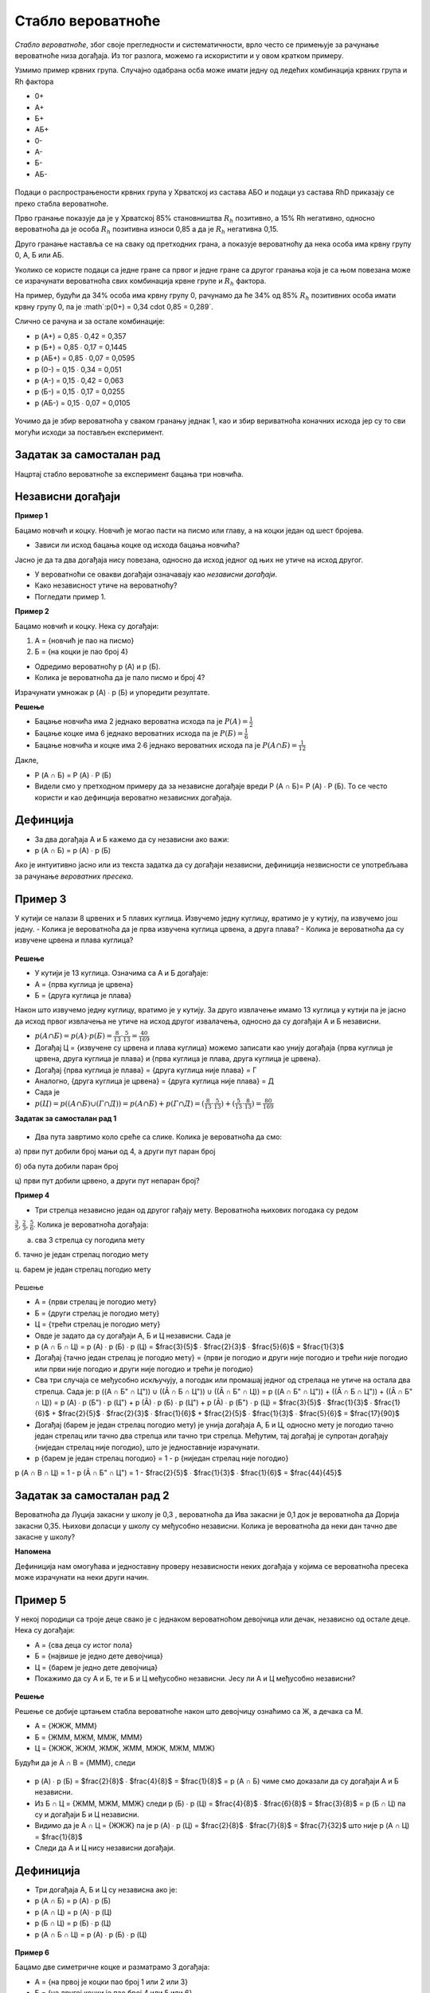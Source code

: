 
..
  Стабло вероватноће
  reading

==================
Стабло вероватноће
==================

*Стабло вероватноће*, због своје прегледности и систематичности, врло често се примењује за рачунање вероватноће низа догађаја. Из тог разлога, можемо га искористити и у овом кратком примеру. 

Узмимо пример крвних група. Случајно одабрана осба може имати једну од ледећих комбинација крвних група и Rh фактора  

- 0+ 
- А+ 
- Б+ 
- АБ+ 
- 0- 
- А- 
- Б- 
- АБ-


.. figure:: ../../_images/stablo.jpg
    :width: 450px   
    :align: center


Подаци о распрострањености крвних група у Хрватској из састава АБО и подаци уз састава RhD приказају се преко стабла вероватноће. 

Прво гранање показује да је у Хрватској 85% становништва :math:`R_{h}` позитивно, а 15% Rh негативно, односно вероватноћа да је особа :math:`R_{h}` позитивна износи 0,85 а да је :math:`R_{h}` негативна 0,15. 

Друго гранање наставља се на сваку од претходних грана, а показује вероватноћу да нека особа има крвну групу 0, А, Б или АБ. 

Уколико се користе подаци са једне гране са првог и једне гране са другог гранања која је са њом повезана може се израчунати вероватноћа свих комбинација крвне групе и :math:`R_{h}` фактора. 

На пример, будући да 34% особа има крвну групу 0, рачунамо да ће 34% од 85% :math:`R_{h}` позитивних особа имати крвну групу 0, па је 
:math`:p(0+) = 0,34 \cdot 0,85 = 0,289`.

Слично се рачуна и за остале комбинације: 

- p (А+) = 0,85 ∙ 0,42 = 0,357

- p (Б+) = 0,85 ∙ 0,17 = 0,1445

- p (АБ+) = 0,85 ∙ 0,07 = 0,0595

- p (0-) = 0,15 ∙ 0,34 = 0,051

- p (А-) = 0,15 ∙ 0,42 = 0,063

- p (Б-) = 0,15 ∙ 0,17 = 0,0255

- p (АБ-) = 0,15 ∙ 0,07 = 0,0105


.. figure:: ../../_images/kg.jpg
    :width: 450px   
    :align: center


Уочимо да је збир вероватноћа у сваком гранању једнак 1, 
као и збир вериватноћа коначних исхода јер су то сви 
могући исходи за постављен експеримент.

Задатак за самосталан рад 
-------------------------

Нацртај стабло вероватноће за експеримент бацања три новчића.

Независни догађаји
------------------

**Пример 1**

Бацамо новчић и коцку. Новчић је могао пасти на писмо или главу, а на коцки један од шест бројева. 

- Зависи ли исход бацања коцке од исхода бацања новчића?

Јасно је да та два догађаја нису повезана, односно да исход једног од њих не утиче на исход другог. 

- У вероватноћи се овакви догађаји означавају као *независни догађаји*. 
- Како независност утиче на вероватноћу? 
- Погледати пример 1.

**Пример 2**

Бацамо новчић и коцку. Нека су догађаји:

1. А = {новчић је пао на писмо}
2. Б = {на коцки је пао број 4}

- Одредимо вероватноћу p (А) и p (Б).
- Колика је вероватноћа да је пало писмо и број 4?

Израчунати умножак p (А) ∙ p (Б) и упоредити резултате.

**Решење**

- Бацање новчића има 2 једнако вероватна исхода па је :math:`P (А) = \frac{1}{2}`
- Бацање коцке има 6 једнако вероватних исхода па је :math:`P (Б) = $\frac{1}{6}`
- Бацање новчића и коцке има 2∙6 једнако вероватних исхода па је :math:`P (А ∩ Б) = \frac{1}{12}` 

Дакле, 

- P (А ∩ Б) = P (А) ∙ P (Б)
- Видели смо у претходном примеру да за независне догађаје вреди P (А ∩ Б)= P (А) ∙ P (Б). То се често користи и као дефинција вероватно независних догађаја.

Дефинција
---------

- За два догађаја А и Б кажемо да су независни ако важи: 
- p (А ∩ Б) = p (А) ∙ p (Б)

Ако је интуитивно јасно или из текста задатка да су догађаји независни, дефиниција незвисности се употребљава за рачунање *вероватних пресека*. 

Пример 3
--------

У кутији се налази 8 црвених и 5 плавих куглица. Извучемо једну куглицу, вратимо је у кутију, па извучемо још једну. 
- Колика је вероватноћа да је прва извучена куглица црвена, а друга плава?
- Колика је вероватноћа да су извучене црвена и плава куглица? 

.. figure:: ../../_images/kl.jpg
    :width: 450px   
    :align: center


**Решење**

- У кутији је 13 куглица. Означима са А и Б догађаје:
- A = {прва куглица је црвена}
- Б = {друга куглица је плава}

Након што извучемо једну куглицу, вратимо је у кутију. За друго извлачење имамо 13 куглица у кутији па је јасно да исход првог извлачења не утиче на исход другог извалачења, односно да су догађаји А и Б независни. 

- :math:`p (А ∩ Б) = p (А) \cdot p (Б) = \frac{8}{13} \cdot $\frac{5}{13}$ = \frac{40}{169}`
- Догађај Ц = {извучене су црвена и плава куглица} можемо записати као унију догађаја {прва куглица је црвена, друга куглица је плава} и {прва куглица је плава, друга куглица је црвена}.
- Догађај {прва куглица је плава} = {друга куглица није плава} = Г 
- Аналогно, {друга куглица је црвена} = {друга куглица није плава} = Д 
- Сада је 
- :math:`p (Ц) = p ((А ∩ Б) ∪ (Г ∩ Д)) = p (А ∩ Б) + p (Г ∩ Д) = (\frac{8}{13} \cdot \frac{5}{13}) + ($\frac{5}{13}$ \cdot \frac{8}{13}) = \frac{80}{169}`

**Задатак за самосталан рад 1**

.. figure:: ../../_images/ts.jpg
    :width: 450px   
    :align: center

- Два пута завртимо коло среће са слике. Колика је вероватноћа да смо:

а) први пут добили број мањи од 4, а други пут паран број

б) оба пута добили паран број

ц) први пут добили црвено, а други пут непаран број?

**Пример 4**

- Три стрелца независно један од другог гађају мету. Вероватноћа њихових погодака су редом 
:math:`\frac{3}{5}`, :math:`\frac{2}{3}`, :math:`\frac{5}{6}`. Колика је вероватноћа догађаја: 

a. сва 3 стрелца су погодила мету

б. тачно је један стрелац погодио мету

ц. барем је један стрелац погодио мету

.. figure:: ../../_images/ss.jpg
    :width: 450px   
    :align: center


Решење


- А = {први стрелац је погодио мету}
- Б = {други стрелац је погодио мету}
- Ц = {трећи стрелац је погодио мету}
- Овде је задато да су догађаји А, Б и Ц независни. Сада је 
- p (А ∩ Б ∩ Ц) = p (А) ∙ p (Б) ∙ p (Ц) = $\frac{3}{5}$ ∙ $\frac{2}{3}$ ∙ $\frac{5}{6}$ = $\frac{1}{3}$ 
- Догађај {тачно један стрелац је погодио мету} = {први је погодио и други није погодио и трећи није погодио или први није погодио и други није погодио и трећи је погодио}
- Сва три случаја се међусобно искључују, а погодак или промашај једног од стрелаца не утиче на остала два стрелца. Сада је: p ((А ∩ Б" ∩ Ц")) ∪ ((Ā ∩ Б ∩ Ц")) ∪ ((Ā ∩ Б" ∩ Ц)) = p ((А ∩ Б" ∩ Ц")) + ((Ā ∩ Б ∩ Ц")) + ((Ā ∩ Б" ∩ Ц)) = p (А) ∙ p (Б") ∙ p (Ц") + p (Ā) ∙ p (Б) ∙ p (Ц") + p (Ā) ∙ p (Б") ∙ p (Ц) = $\frac{3}{5}$ ∙ $\frac{1}{3}$ ∙ $\frac{1}{6}$ + $\frac{2}{5}$ ∙ $\frac{2}{3}$ ∙ $\frac{1}{6}$ + $\frac{2}{5}$ ∙ $\frac{1}{3}$ ∙ $\frac{5}{6}$ = $\frac{17}{90}$
- Догађај (барем је један стрелац погодио мету) је унија догађаја А, Б и Ц, односно мету је погодио тачно један стрелац или тачно два стрелца или тачно три стрелца. Међутим, тај догађај је супротан догађају {ниједан стрелац није погодио}, што је једноставније израчунати. 
- p {барем је један стрелац погодио} = 1 - p {ниједан стрелац није погодио}
p (А ∩ B ∩ Ц) = 1 - p (Ā ∩ Б" ∩ Ц") = 1 - $\frac{2}{5}$ ∙ $\frac{1}{3}$ ∙ $\frac{1}{6}$ = $\frac{44}{45}$

Задатак за самосталан рад 2
---------------------------

Вероватноћа да Луција закасни у школу је 0,3 , вероватноћа да Ива закасни је 0,1 док је вероватноћа да Дорија закасни 0,35. Њихови доласци у школу су међусобно независни. Колика је вероватноћа да неки дан тачно две закасне у школу?

**Напомена**

Дефиниција нам омогућава и једноставну проверу независности неких догађаја у којима се вероватноћа пресека може израчунати на неки други начин.

Пример 5
--------

У некој породици са троје деце свако је с једнаком вероватноћом девојчица или дечак, независно од остале деце. Нека су догађаји:

- А = {сва деца су истог пола}
- Б = {највише је једно дете девојчица}
- Ц = {барем је једно дете девојчица}
- Покажимо да су А и Б, те и Б и Ц међусобно независни. Јесу ли А и Ц међусобно независни?

.. figure:: ../../_images/fm.jpg
    :width: 450px   
    :align: center


**Решење**


Решење се добије цртањем стабла вероватноће након што девојчицу ознаћимо са Ж, а дечака са М. 

- A = {ЖЖЖ, МММ}
- Б = {ЖММ, МЖМ, ММЖ, МММ}
- Ц = {ЖЖЖ, ЖЖМ, ЖМЖ, ЖММ, МЖЖ, МЖМ, ММЖ}

Будући да је А ∩ B = {МММ}, следи

.. figure:: ../../_images/stablo6.jpg
    :width: 450px   
    :align: center




- p (А) ∙ p (Б) = $\frac{2}{8}$ ∙ $\frac{4}{8}$ = $\frac{1}{8}$ = p (А ∩ Б) чиме смо доказали да су догађаји А и Б независни. 
- Из Б ∩ Ц = {ЖММ, МЖМ, ММЖ} следи p (Б) ∙ p (Ц) = $\frac{4}{8}$ ∙ $\frac{6}{8}$ = $\frac{3}{8}$ = p (Б ∩ Ц) па су и догађаји Б и Ц независни. 
- Видимо да је А ∩ Ц = {ЖЖЖ} па је p (А) ∙ p (Ц) = $\frac{2}{8}$ ∙ $\frac{7}{8}$ = $\frac{7}{32}$ што није p (А ∩ Ц) = $\frac{1}{8}$
- Следи да А и Ц нису независни догађаји. 

Дефиниција
----------

- Три догађаја А, Б и Ц су независна ако је:
- p (А ∩ Б) = p (А) ∙ p (Б)
- p (А ∩ Ц) = p (А) ∙ p (Ц)
- p (Б ∩ Ц) = p (Б) ∙ p (Ц)
- p (А ∩ Б ∩ Ц) = p (А) ∙ p (Б) ∙ p (Ц) 


.. figure:: ../../_images/ie.png
    :width: 450px   
    :align: center


**Пример 6**

Бацамо две симетричне коцке и разматрамо 3 догађаја: 

- A = {на првој је коцки пао број 1 или 2 или 3}
- Б = {на другој коцки је пао број 4 или 5 или 6}
- Ц = {збир добијених бројева је 9}
- Јесу ли сва три догађаја међусобно независна?

**Решење**

Сваки од 36 елементарних догађаја једнако је могућ па знамо израчунати вероватноћу: 

- p (А) =  $\frac{18}{36}$= $\frac{1}{2}$, p (Б) = $\frac{18}{36}$ = $\frac{1}{2}$, p (Ц) = $\frac{4}{36}$ =  $\frac{1}{9}$ 
- Будући да је А ∩ Б ∩ Ц = {(3,6)}, следи
- p (А ∩ Б ∩ Ц) = $\frac{1}{36}$ = p (А) ∙ p (Б) ∙ p (Ц).
- Треба још израчунати и вероватноћу по паровима: 
- p (А ∩ Б) = $\frac{9}{36}$ = $\frac{1}{4}$ = p (А) ∙ p (Б)
- p (А ∩ Ц) = $\frac{1}{36}$ = p (А) ∙ p (Ц)
- p (Б ∩ Ц) = $\frac{1}{12}$ = p (Б) ∙ p (Ц)
- Закључак је да сва три догађаја *нису* међусобно независна.

Задатак 3 за самосталан рад
---------------------------

1. Бацамо две симетричне коцке и посматрамо следећа три догађаја: 

- A = {на првој коцки је пао број 4}
- Б = {на другој коцки је пао број 1}
- Ц = {збир добијених бројева је 5}

- Јесу ли сва три догађаја међусобно независна?

Задаци и питалице за проверу знања о независним догађајима
----------------------------------------------------------

.. quizq:: 


   .. mchoice:: question172
      :correct: b
      :answer_a: барем једну шестицу
      :answer_b: тачно једну шестицу
      :answer_c: највише једну шестицу
      :feedback_a: Нетачно
      :feedback_b: Тачно
      :feedback_c: Нетачно

      Три пута бацамо коцку. Колика је вероватноћа да смо добили:


.. quizq:: 


   .. mchoice:: question171
      :correct: c
      :answer_a: оба места на мору
      :answer_b: оба места на копну
      :answer_c: оба места на мору или оба на копну
      :feedback_a: Нетачно
      :feedback_b: Нетачно
      :feedback_c: Тачно

      Матеја и Немања бирају место за годишњи одмор. У ужем избору су им заливи Крк, Пашман и Дуги оток а на копну градови Сплит, Задар, Пула, Макрска и Цриквеница. Сва места су написали на папириће и извлаче два папирића. Колика је вероватноћа да ће извући (означи тачан одговор):


.. quizq:: 


   .. mchoice:: question1790
      :correct: b
      :answer_a: p (А ∩ Б) = p (А) ∙ p (Ц) 
      :answer_b: p (А ∩ Б ∩ Ц) = p (А) ∙ p (Б) ∙ p (Ц)
      :answer_c: p (А ∩ Ц) = p (А) ∙ p (Б) 
      :feedback_a: Нетачно
      :feedback_b: Тачно
      :feedback_c: Нетачно

      Када су догађаји А, Б и Ц независни? Када је: 


.. quizq:: 


   .. mchoice:: question179090
      :multiple_answers:
      :correct: a,c
      :answer_a: ако су догађаји А и Б независни, барем један од њих је немогућ догађај 
      :answer_b: ако су догађаји А и Б независни, тада реализација догађаја Б утиче на вероватноћу догађаја А 
      :answer_c: ако су догађаји А и Б независни, то не значи да су дисјунктни
      :answer_d: да би три догађаја А, Б и Ц била независна не мора да важи правило множења за све могуће подскупове
      :feedback_a: Тачно
      :feedback_b: Нетачно
      :feedback_c: Тачно
      :feedback_d: Нетачно

      Изабери тачне тврдње о независним догађајима: 

Занимљив видео клип о независним догађајима

.. ytpopup:: 7QlZjoLmg3I
    :width: 935
    :height: 600
    :align: center



